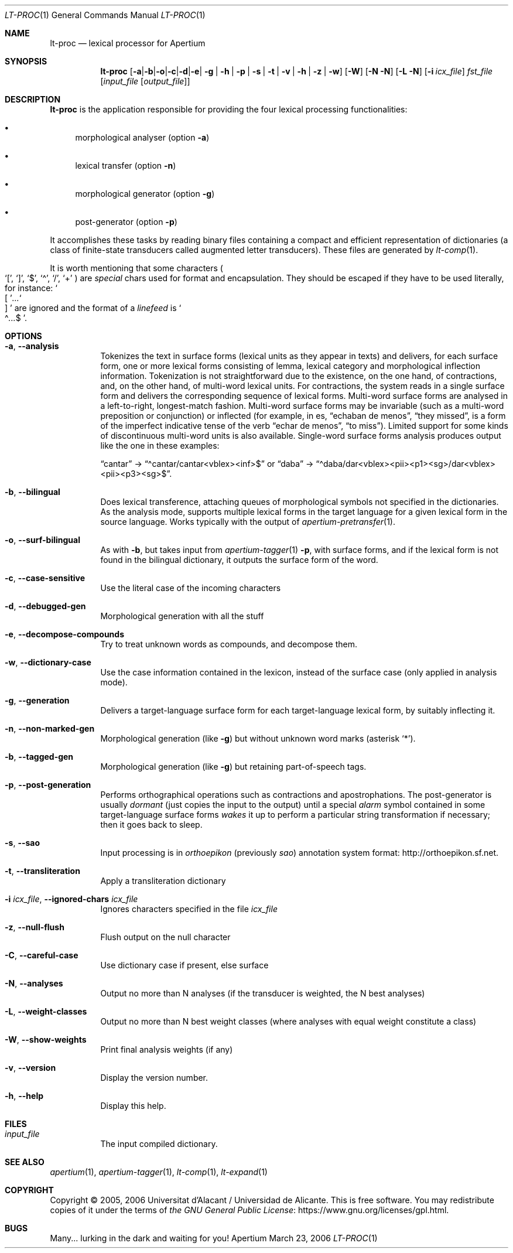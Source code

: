 .Dd March 23, 2006
.Dt LT-PROC 1
.Os Apertium
.Sh NAME
.Nm lt-proc
.Nd lexical processor for Apertium
.Sh SYNOPSIS
.Nm lt-proc
.Op Fl a | b | o | c | d | e | g | h | p | s | t | v | h | z | w
.Op Fl W
.Op Fl N N
.Op Fl L N
.Op Fl i Ar icx_file
.Ar fst_file
.Op Ar input_file Op Ar output_file
.Sh DESCRIPTION
.Nm lt-proc
is the application responsible for providing the four lexical
processing functionalities:
.Bl -bullet
.It
morphological analyser
.Pq option Fl a
.It
lexical transfer
.Pq option Fl n
.It
morphological generator
.Pq option Fl g
.It
post-generator
.Pq option Fl p
.El
.Pp
It accomplishes these tasks by reading binary files containing a
compact and efficient representation of dictionaries (a class of
finite-state transducers called augmented letter transducers).
These files are generated by
.Xr lt-comp 1 .
.Pp
It is worth mentioning that some characters
.Po
.Ql \&[ ,
.Ql \&] ,
.Ql $ ,
.Ql \(a^ ,
.Ql / ,
.Ql +
.Pc
are
.Em special
chars used for format and encapsulation.
They should be escaped if they have to be used literally, for instance:
.So \&[ Sc Ns Ar ... Ns So \&] Sc
are ignored and the format of a
.Em linefeed
is
.So \(a^ Ns Ar ... Ns $ Sc .
.Sh OPTIONS
.Bl -tag -width Ds
.It Fl a , Fl Fl analysis
Tokenizes the text in surface forms (lexical units as they appear in texts)
and delivers, for each surface form, one or more lexical forms
consisting of lemma, lexical category and morphological inflection information.
Tokenization is not straightforward due to the existence, on the one hand,
of contractions, and, on the other hand, of multi-word lexical units.
For contractions, the system reads in a single surface form
and delivers the corresponding sequence of lexical forms.
Multi-word surface forms are analysed in a left-to-right,
longest-match fashion.
Multi-word surface forms may be invariable
(such as a multi-word preposition or conjunction) or inflected (for
example, in es,
.Dq echaban de menos ,
.Dq they missed ,
is a form of the imperfect indicative tense of the verb
.Dq echar de menos ,
.Dq to miss ) .
Limited support for some kinds of discontinuous multi-word units
is also available.
Single-word surface forms analysis produces output
like the one in these examples:
.Pp
.Dq cantar
\(->
.Dq \(a^cantar/cantar<vblex><inf>$
or
.Dq daba
\(->
.Dq \(a^daba/dar<vblex><pii><p1><sg>/dar<vblex><pii><p3><sg>$ .
.It Fl b , Fl Fl bilingual
Does lexical transference, attaching queues of morphological symbols
not specified in the dictionaries.
As the analysis mode, supports multiple lexical forms in the target language
for a given lexical form in the source language.
Works typically with the output of
.Xr apertium-pretransfer 1 .
.It Fl o , Fl Fl surf-bilingual
As with
.Fl b ,
but takes input from
.Xr apertium-tagger 1
.Fl p ,
with surface forms, and if the lexical form is not found in the bilingual
dictionary, it outputs the surface form of the word.
.It Fl c , Fl Fl case-sensitive
Use the literal case of the incoming characters
.It Fl d , Fl Fl debugged-gen
Morphological generation with all the stuff
.It Fl e , Fl Fl decompose-compounds
Try to treat unknown words as compounds, and decompose them.
.It Fl w , Fl Fl dictionary-case
Use the case information contained in the lexicon, instead of the surface
case (only applied in analysis mode).
.It Fl g , Fl Fl generation
Delivers a target-language surface form for each target-language lexical form,
by suitably inflecting it.
.It Fl n , Fl Fl non-marked-gen
Morphological generation (like
.Fl g )
but without unknown word marks (asterisk
.Ql * ) .
.It Fl b , Fl Fl tagged-gen
Morphological generation (like
.Fl g )
but retaining part-of-speech tags.
.It Fl p , Fl Fl post-generation
Performs orthographical operations such as contractions and apostrophations.
The post-generator is usually
.Em dormant
(just copies the input to the output) until a special
.Em alarm
symbol contained in some target-language surface forms
.Em wakes
it up to perform a particular string transformation if necessary;
then it goes back to sleep.
.It Fl s , Fl Fl sao
Input processing is in
.Em orthoepikon
(previously
.Em sao )
annotation system format:
.Lk http://orthoepikon.sf.net .
.It Fl t , Fl Fl transliteration
Apply a transliteration dictionary
.It Fl i Ar icx_file , Fl Fl ignored-chars Ar icx_file
Ignores characters specified in the file
.Ar icx_file
.It Fl z , Fl Fl null-flush
Flush output on the null character
.It Fl C , Fl Fl careful-case
Use dictionary case if present, else surface
.It Fl N , Fl Fl analyses
Output no more than N analyses (if the transducer is weighted, the N best analyses)
.It Fl L , Fl Fl weight-classes
Output no more than N best weight classes (where analyses with equal weight constitute a class)
.It Fl W , Fl Fl show-weights
Print final analysis weights (if any)
.It Fl v , Fl Fl version
Display the version number.
.It Fl h , Fl Fl help
Display this help.
.El
.Sh FILES
.Bl -tag -width Ds
.It Ar input_file
The input compiled dictionary.
.El
.Sh SEE ALSO
.Xr apertium 1 ,
.Xr apertium-tagger 1 ,
.Xr lt-comp 1 ,
.Xr lt-expand 1
.Sh COPYRIGHT
Copyright \(co 2005, 2006 Universitat d'Alacant / Universidad de Alicante.
This is free software.
You may redistribute copies of it under the terms of
.Lk https://www.gnu.org/licenses/gpl.html the GNU General Public License .
.Sh BUGS
Many... lurking in the dark and waiting for you!
